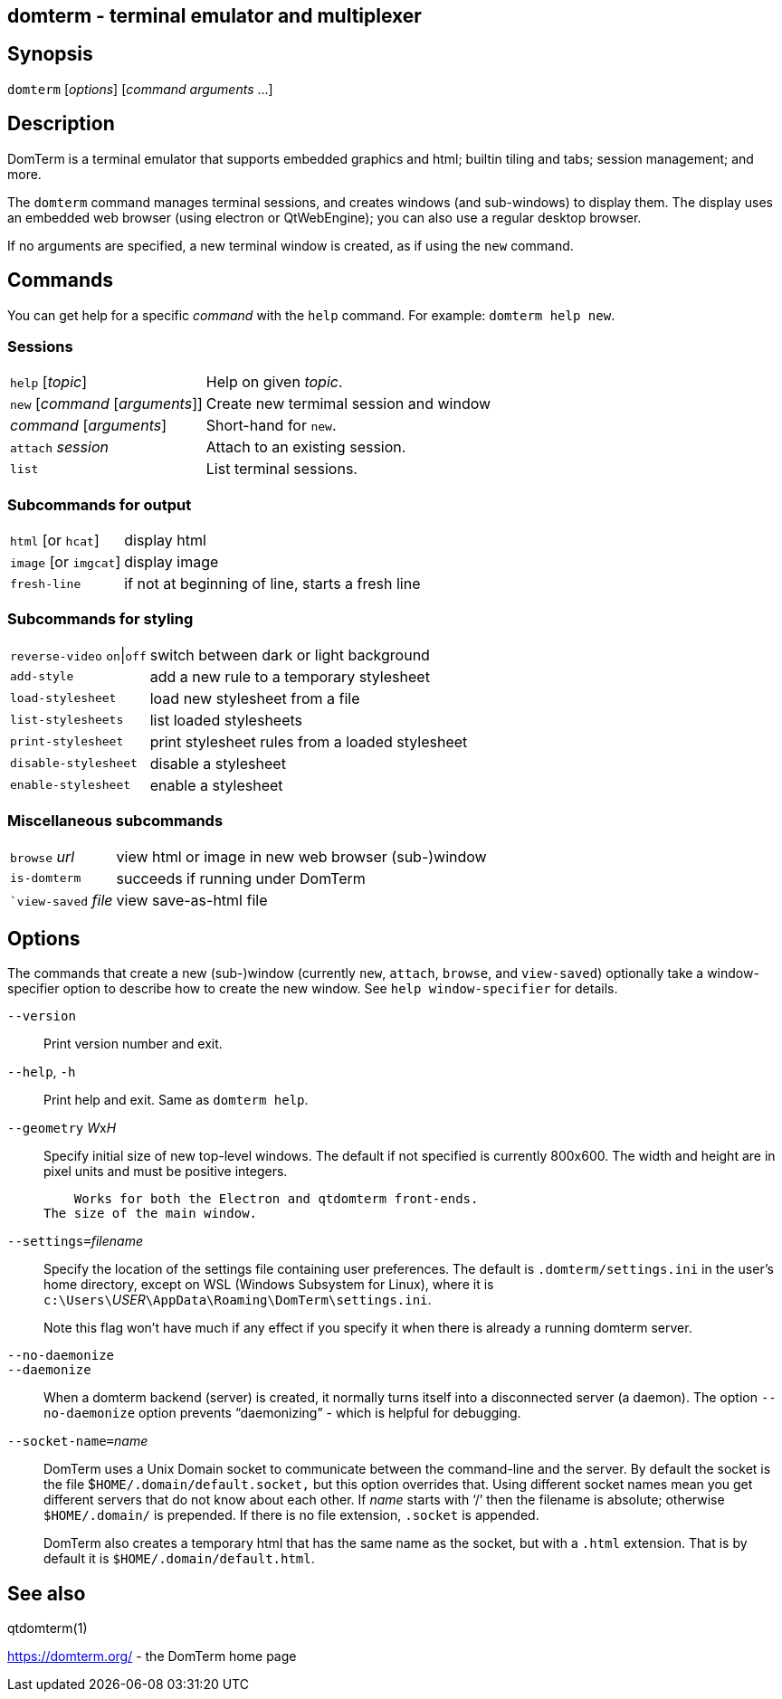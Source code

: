ifdef::basebackend-manpage[]
:doctitle: domterm(1)

== Name
domterm - terminal emulator and multiplexer
endif::[]
ifndef::basebackend-manpage[]
== domterm - terminal emulator and multiplexer
endif::[]

== Synopsis

`domterm` [_options_] [_command_ _arguments_ ...]

== Description

DomTerm is a terminal emulator that supports embedded graphics and html;
builtin tiling and tabs; session management; and more.

The ``domterm`` command manages terminal sessions, and
creates windows (and sub-windows) to display them.
The display uses an embedded web browser (using electron
or QtWebEngine); you can also use a regular desktop browser.

If no arguments are specified, a new terminal window is created,
as if using the `new` command.

== Commands
You can get help for a specific _command_ with the `help` command.
For example: `domterm help new`.

=== Sessions
[horizontal]
`help` [_topic_]:: Help on given _topic_.
`new` [_command_ [_arguments_]]:: Create new termimal session and window
_command_ [_arguments_]:: Short-hand for `new`. 
`attach` _session_:: Attach to an existing session.
`list`:: List terminal sessions.

=== Subcommands for output
[horizontal]
`html` [or `hcat`]:: display html
`image` [or `imgcat`]:: display image
`fresh-line`:: if not at beginning of line, starts a fresh line

=== Subcommands for styling

[horizontal]
`reverse-video` `on`|`off`:: switch between dark or light background
`add-style`:: add a new rule to a temporary stylesheet
`load-stylesheet`:: load new stylesheet from a file
`list-stylesheets`:: list loaded stylesheets
`print-stylesheet`:: print stylesheet rules from a loaded stylesheet
`disable-stylesheet`:: disable a stylesheet
`enable-stylesheet`:: enable a stylesheet

=== Miscellaneous subcommands
[horizontal]
`browse` _url_:: view html or image in new web browser (sub-)window
`is-domterm`:: succeeds if running under DomTerm
``view-saved` _file_:: view save-as-html file

== Options

The commands that create a new (sub-)window
(currently `new`, `attach`, `browse`, and `view-saved`) optionally
take a window-specifier option to describe how to create the new window.
See `help window-specifier` for details.

`--version`::
  Print version number and exit.

`--help`, `-h`:: Print help and exit. Same as `domterm help`.

`--geometry` __W__x__H__::
    Specify initial size of new top-level windows. The default if
    not specified is currently 800x600. The width and height are in
    pixel units and must be positive integers.

    Works for both the Electron and qtdomterm front-ends.
The size of the main window.

``--settings=``_filename_::
Specify the location of the settings file containing user preferences.
The default is `.domterm/settings.ini` in the user’s home directory,
except on WSL (Windows Subsystem for Linux),
where it is ``c:\Users\``_USER_``\AppData\Roaming\DomTerm\settings.ini``.
+
Note this flag won’t have much if any effect if you specify it when there
is already a running domterm server.

`--no-daemonize`::
`--daemonize`::
    When a domterm backend (server) is created, it normally turns itself
    into a disconnected server (a daemon). The option `--no-daemonize`
    option  prevents “daemonizing” - which is helpful for debugging.

``--socket-name=``_name_::
DomTerm uses a Unix Domain socket to communicate between the
command-line and the server. By default the socket is the file
$`HOME/.domain/default.socket,` but this option overrides
that. Using different socket names mean you get different servers
that do not know about each other. If _name_ starts with ‘/’
then the filename is absolute; otherwise `$HOME/.domain/` is
prepended. If there is no file extension, `.socket` is appended.
+
DomTerm also creates a temporary html that has the same name as
the socket, but with a `.html` extension. That is by default it
is `$HOME/.domain/default.html`.

== See also

qtdomterm(1)

https://domterm.org/ - the DomTerm home page
